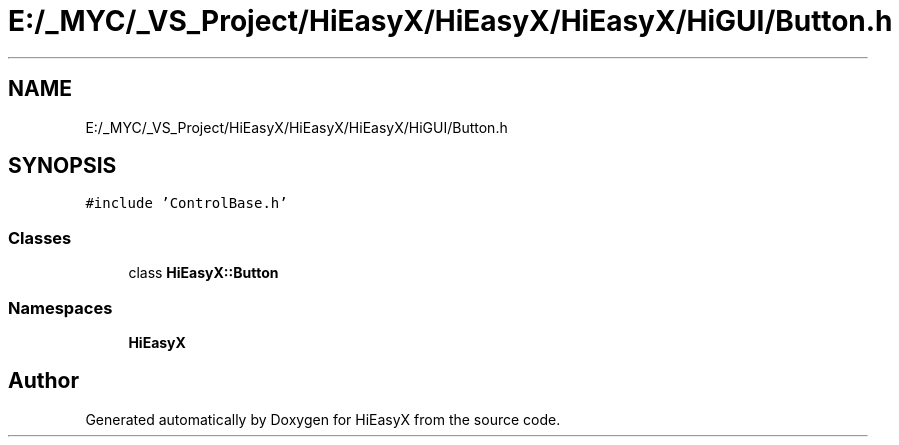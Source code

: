 .TH "E:/_MYC/_VS_Project/HiEasyX/HiEasyX/HiEasyX/HiGUI/Button.h" 3 "Sat Aug 13 2022" "Version Ver0.2(alpha)" "HiEasyX" \" -*- nroff -*-
.ad l
.nh
.SH NAME
E:/_MYC/_VS_Project/HiEasyX/HiEasyX/HiEasyX/HiGUI/Button.h
.SH SYNOPSIS
.br
.PP
\fC#include 'ControlBase\&.h'\fP
.br

.SS "Classes"

.in +1c
.ti -1c
.RI "class \fBHiEasyX::Button\fP"
.br
.in -1c
.SS "Namespaces"

.in +1c
.ti -1c
.RI " \fBHiEasyX\fP"
.br
.in -1c
.SH "Author"
.PP 
Generated automatically by Doxygen for HiEasyX from the source code\&.
